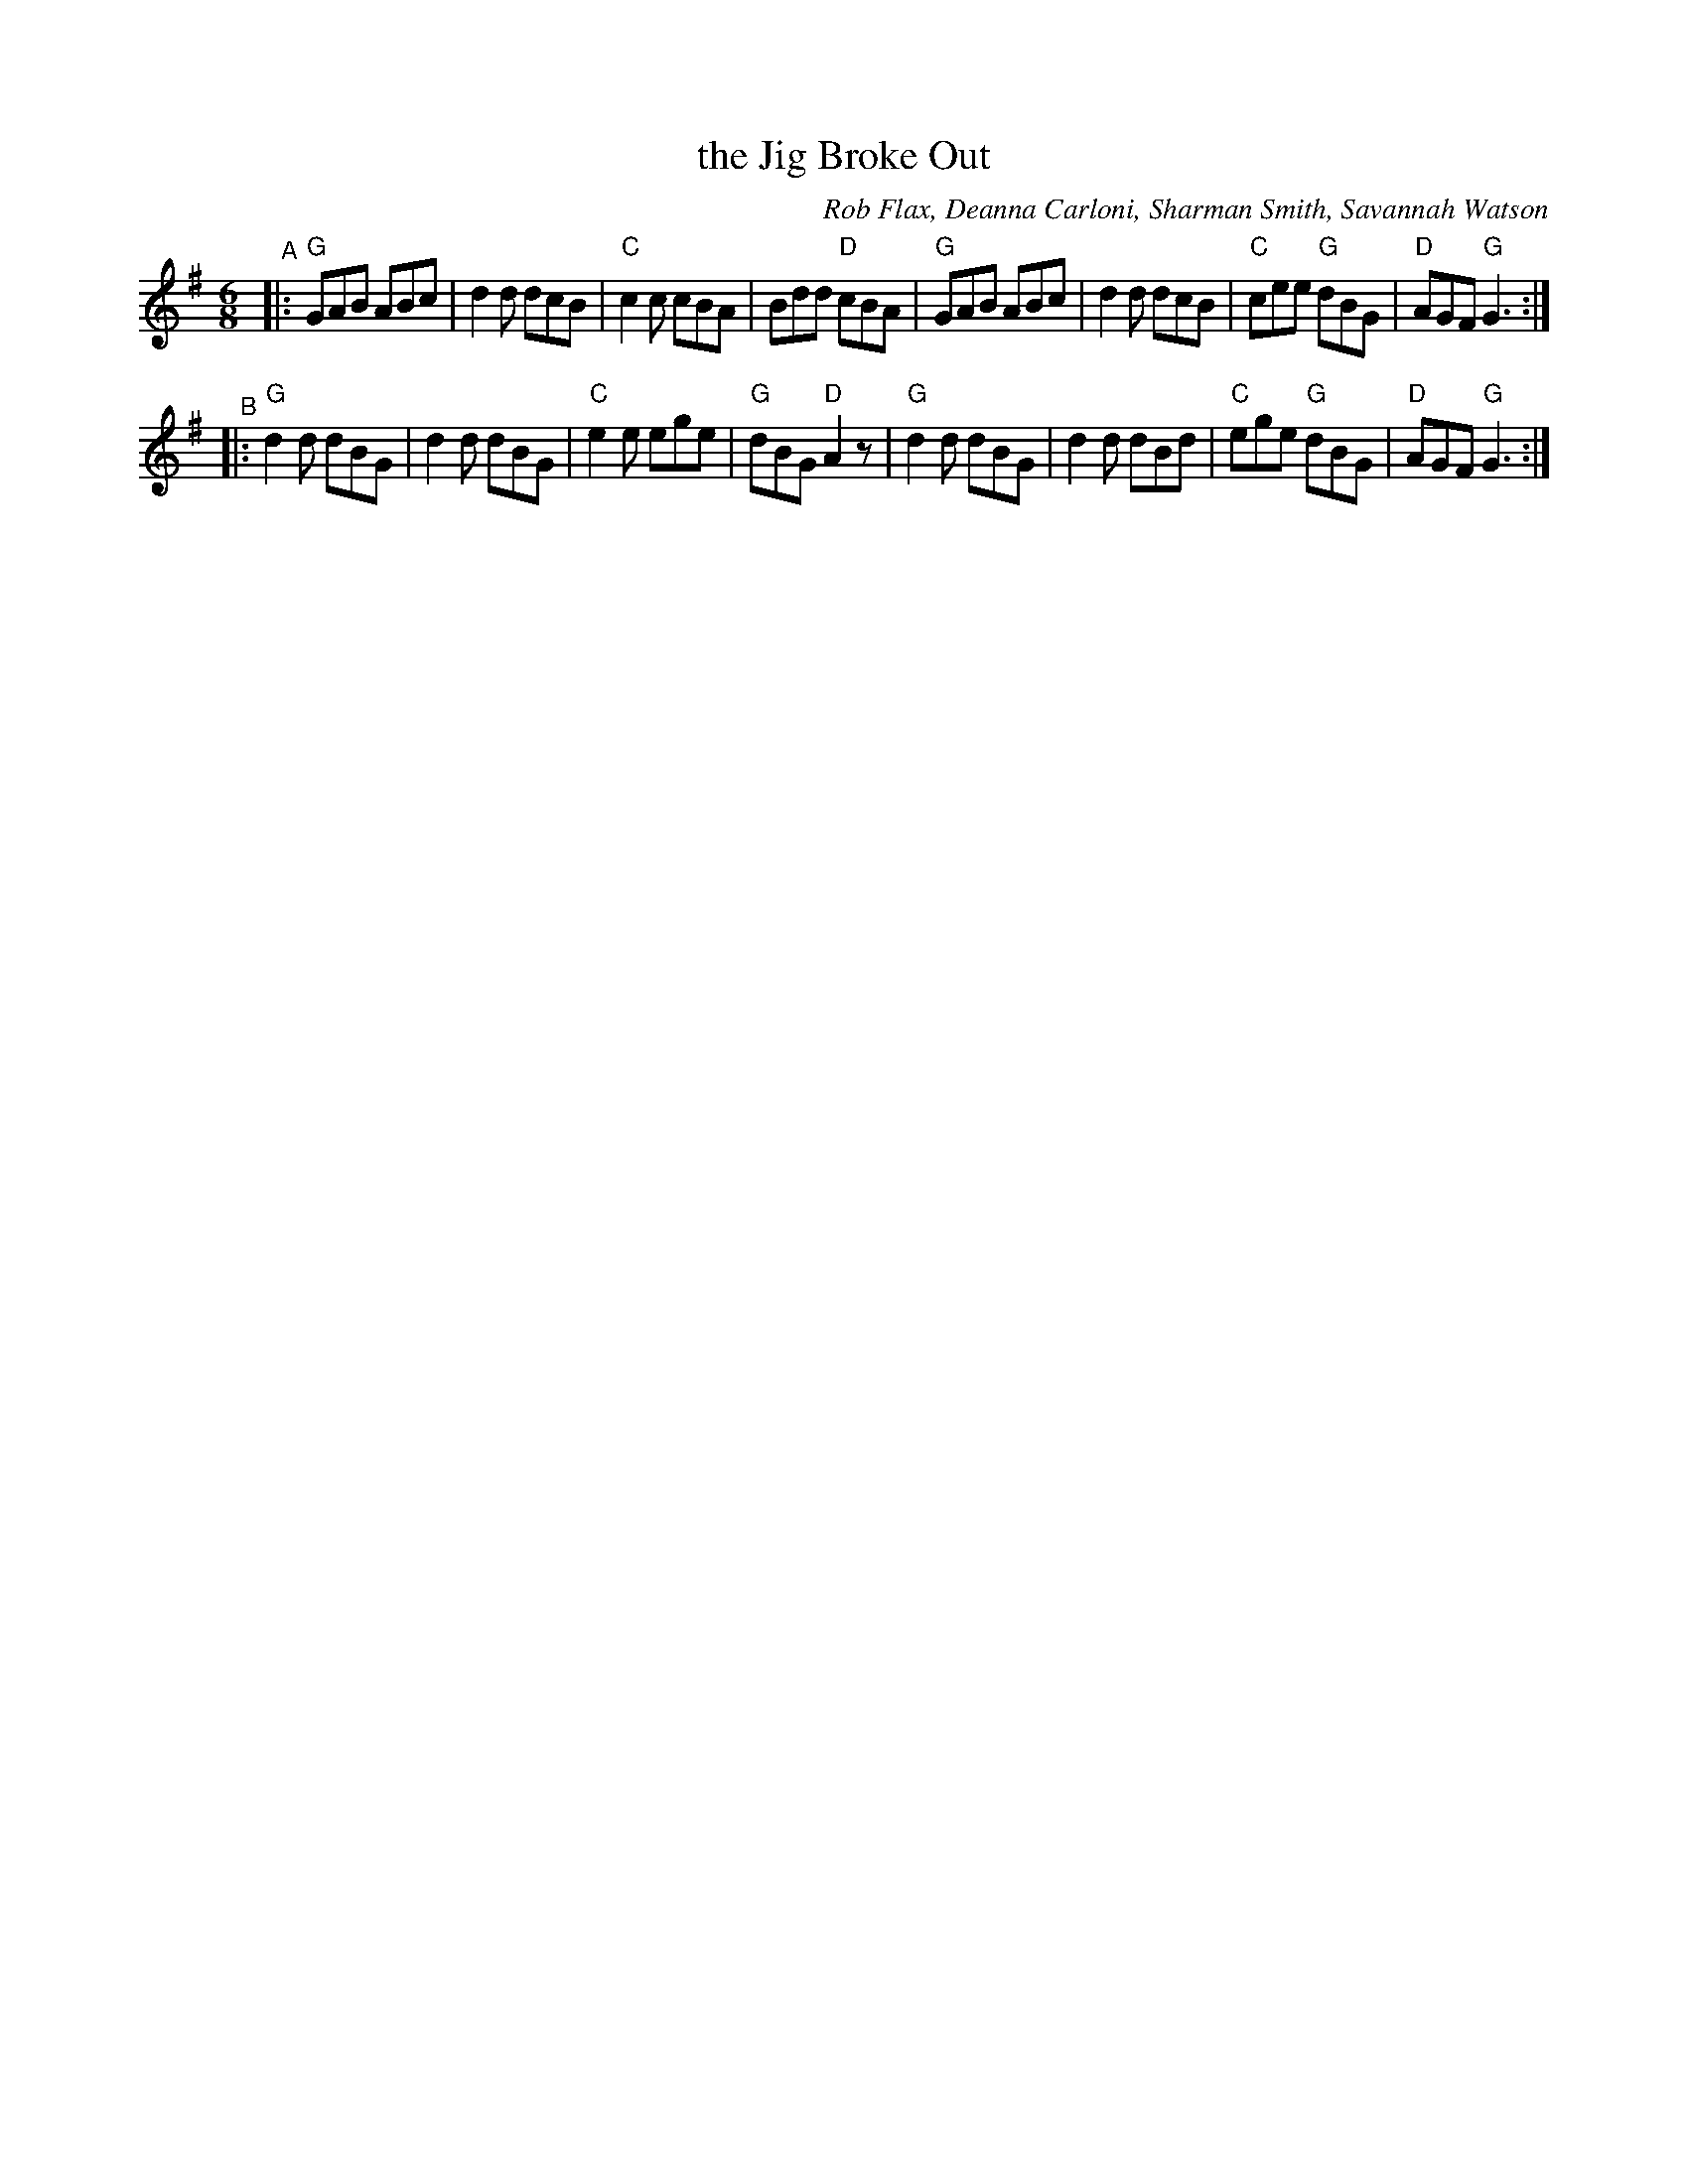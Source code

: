 X: 1
T: the Jig Broke Out
C: Rob Flax, Deanna Carloni, Sharman Smith, Savannah Watson
N: Created "online" using the flat.io music collaboration software.
R: jig
Z: 2020 John Chambers <jc:trillian.mit.edu>
S: Andy Reiner on facebook 2020-09-20
M: 6/8
L: 1/8
K: G
"^A"|:\
"G"GAB ABc | d2d dcB | "C"c2c    cBA |    Bdd "D"cBA |\
"G"GAB ABc | d2d dcB | "C"cee "G"dBG | "D"AGF "G"G3 :|
"^B"|:\
"G"d2d dBG | d2d dBG | "C"e2e    ege | "G"dBG "D"A2z |\
"G"d2d dBG | d2d dBd | "C"ege "G"dBG | "D"AGF "G"G3 :|
